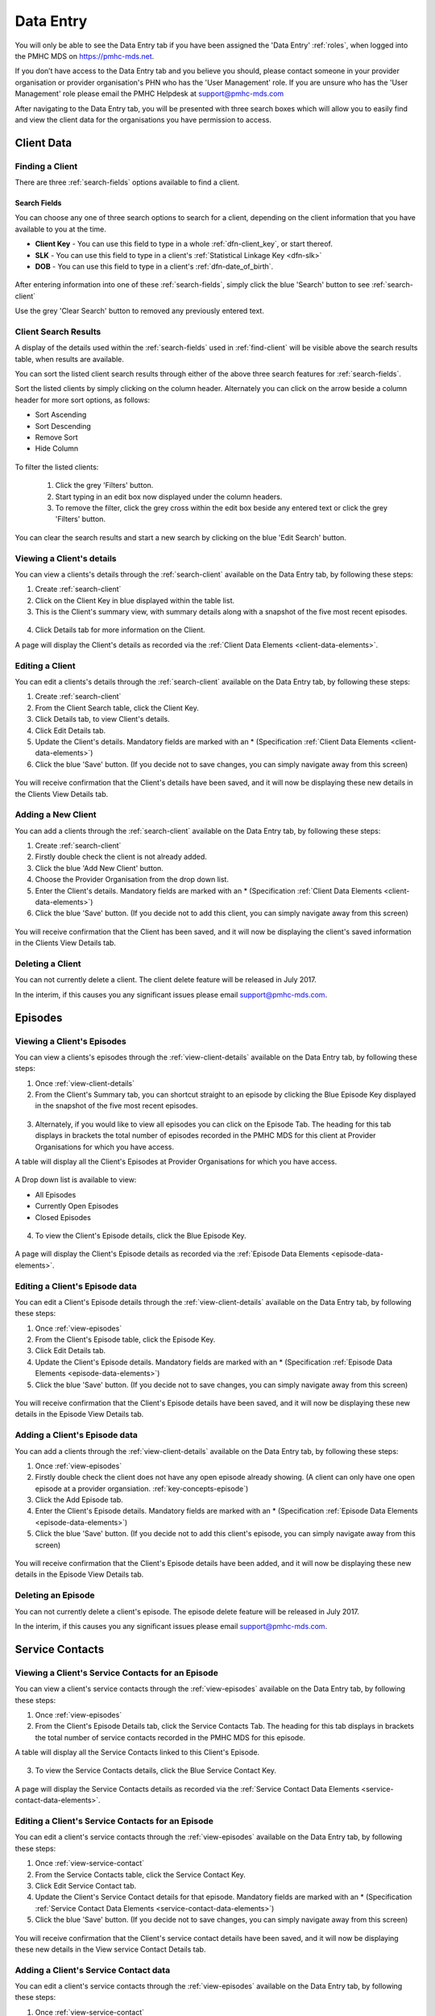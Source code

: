 .. _data-entry:

Data Entry
===========

You will only be able to see the Data Entry tab if you have been assigned
the 'Data Entry' :ref:`roles`, when logged into the PMHC MDS on https://pmhc-mds.net.

If you don’t have access to the Data Entry tab and you believe you should, please
contact someone in your provider organisation or provider organisation's PHN
who has the 'User Management' role. If you are unsure who has the 'User Management'
role please email the PMHC Helpdesk at support@pmhc-mds.com

After navigating to the Data Entry tab, you will be presented with three search boxes
which will allow you to easily find and view the client data for the organisations
you have permission to access.

.. figure:: screen-shots/client-data.png
   :alt: Data Entry tab View

.. _client-data:

Client Data
^^^^^^^^^^^

.. _find-client:

Finding a Client
----------------

There are three :ref:`search-fields` options available to find a client.

.. _search-fields:

Search Fields
~~~~~~~~~~~~~

You can choose any one of three search options to search for a client, depending on the client information that you have available to you at the time.

- **Client Key** - You can use this field to type in a whole :ref:`dfn-client_key`, or start thereof.

- **SLK** - You can use this field to type in a client's :ref:`Statistical Linkage Key <dfn-slk>`

- **DOB** - You can use this field to type in a client's :ref:`dfn-date_of_birth`.

.. figure:: screen-shots/client-search-fields.png
   :alt: Client Data Search Fields

After entering information into one of these :ref:`search-fields`, simply click
the blue 'Search' button to see :ref:`search-client`

Use the grey 'Clear Search' button to removed any previously entered text.

.. _search-client:

Client Search Results
---------------------

A display of the details used within the :ref:`search-fields` used in :ref:`find-client`
will be visible above the search results table, when results are available.

You can sort the listed client search results through either of the
above three search features for :ref:`search-fields`.

Sort the listed clients by simply clicking on the column header. Alternately
you can click on the arrow beside a column header for more sort options, as follows:

- Sort Ascending
- Sort Descending
- Remove Sort
- Hide Column

.. figure:: screen-shots/client-search-results.png
   :alt: Client Data Search Results

To filter the listed clients:

  1. Click the grey 'Filters' button.
  2. Start typing in an edit box now displayed under the column headers.
  3. To remove the filter, click the grey cross within the edit box beside any entered text or click the grey 'Filters' button.

.. figure:: screen-shots/client-search-results-filter.png
   :alt: Client Data Search Results Filtered

You can clear the search results and start a new search by clicking on the blue
'Edit Search' button.

.. _view-client-details:

Viewing a Client's details
--------------------------

You can view a clients's details through the :ref:`search-client`
available on the Data Entry tab, by following these steps:

1. Create :ref:`search-client`
2. Click on the Client Key in blue displayed within the table list.
3. This is the Client's summary view, with summary details along with a
   snapshot of the five most recent episodes.

.. figure:: screen-shots/client-view-summary.png
   :alt: Client Data Summary View

4. Click Details tab for more information on the Client.

A page will display the Client's details as recorded via the :ref:`Client Data Elements <client-data-elements>`.

.. figure:: screen-shots/client-view-details.png
   :alt: Client Data Details View

.. _edit-client:

Editing a Client
----------------

You can edit a clients's details through the :ref:`search-client`
available on the Data Entry tab, by following these steps:

1. Create :ref:`search-client`
2. From the Client Search table, click the Client Key.
3. Click Details tab, to view Client's details.
4. Click Edit Details tab.
5. Update the Client's details. Mandatory fields are marked with an * (Specification :ref:`Client Data Elements <client-data-elements>`)
6. Click the blue 'Save' button. (If you decide not to save changes, you can simply navigate away from this screen)

.. figure:: screen-shots/client-view-edit.png
   :alt: Client Data Edit Details

You will receive confirmation that the Client's details have been saved, and it will
now be displaying these new details in the Clients View Details tab.

.. _add-client:

Adding a New Client
-------------------

You can add a clients through the :ref:`search-client`
available on the Data Entry tab, by following these steps:

1. Create :ref:`search-client`
2. Firstly double check the client is not already added.
3. Click the blue 'Add New Client' button.
4. Choose the Provider Organisation from the drop down list.
5. Enter the Client's details. Mandatory fields are marked with an * (Specification :ref:`Client Data Elements <client-data-elements>`)
6. Click the blue 'Save' button. (If you decide not to add this client, you can simply navigate away from this screen)

.. figure:: screen-shots/client-add.png
   :alt: Client Data Add Client

You will receive confirmation that the Client has been saved, and it will
now be displaying the client's saved information in the Clients View Details tab.

.. _delete-client:

Deleting a Client
-----------------

You can not currently delete a client. The client delete feature will be released in July 2017.

In the interim, if this causes you any significant issues please email support@pmhc-mds.com.

.. _episode-data:

Episodes
^^^^^^^^

.. _view-episodes:

Viewing a Client's Episodes
---------------------------

You can view a clients's episodes through the :ref:`view-client-details`
available on the Data Entry tab, by following these steps:

1. Once :ref:`view-client-details`
2. From the Client's Summary tab, you can shortcut straight to an episode by clicking
   the Blue Episode Key displayed in the snapshot of the five most recent episodes.

.. figure:: screen-shots/client-view-summary.png
   :alt: Client Data Summary View

3. Alternately, if you would like to view all episodes you can click on the
   Episode Tab. The heading for this tab displays in brackets the total number of episodes recorded
   in the PMHC MDS for this client at Provider Organisations for which you have access.

A table will display all the Client's Episodes at Provider Organisations for which you have access.

.. figure:: screen-shots/client-episode-summary.png
   :alt: Client Data Summary View

A Drop down list is available to view:

* All Episodes
* Currently Open Episodes
* Closed Episodes

.. figure:: screen-shots/client-episodes-sort.png
   :alt: Client Episodes Sort View

4. To view the Client's Episode details, click the Blue Episode Key.

.. figure:: screen-shots/client-episodes-details.png
   :alt: Client Episodes Details View

A page will display the Client's Episode details as recorded via the :ref:`Episode Data Elements <episode-data-elements>`.

.. _edit-episode:

Editing a Client's Episode data
-------------------------------

You can edit a Client's Episode details through the :ref:`view-client-details`
available on the Data Entry tab, by following these steps:

1. Once :ref:`view-episodes`
2. From the Client's Episode table, click the Episode Key.
3. Click Edit Details tab.
4. Update the Client's Episode details. Mandatory fields are marked with an * (Specification :ref:`Episode Data Elements <episode-data-elements>`)
5. Click the blue 'Save' button. (If you decide not to save changes, you can simply navigate away from this screen)

.. figure:: screen-shots/client-episodes-edit.png
   :alt: Client Episodes Edit Details

You will receive confirmation that the Client's Episode details have been saved,
and it will now be displaying these new details in the Episode View Details tab.

.. _add-episode:

Adding a Client's Episode data
------------------------------

You can add a clients through the :ref:`view-client-details`
available on the Data Entry tab, by following these steps:

1. Once :ref:`view-episodes`
2. Firstly double check the client does not have any open episode already showing. (A client can only have one open episode at a provider organsiation. :ref:`key-concepts-episode`)
3. Click the Add Episode tab.
4. Enter the Client's Episode details. Mandatory fields are marked with an * (Specification :ref:`Episode Data Elements <episode-data-elements>`)
5. Click the blue 'Save' button. (If you decide not to add this client's episode, you can simply navigate away from this screen)

.. figure:: screen-shots/client-episodes-add.png
   :alt: Client Data Add Episode

You will receive confirmation that the Client's Episode details have been added,
and it will now be displaying these new details in the Episode View Details tab.

.. _delete-episode:

Deleting an Episode
-------------------

You can not currently delete a client's episode. The episode delete feature will be released in July 2017.

In the interim, if this causes you any significant issues please email support@pmhc-mds.com.


.. _service-contact-data:

Service Contacts
^^^^^^^^^^^^^^^^

.. _view-service-contact:

Viewing a Client's Service Contacts for an Episode
--------------------------------------------------

You can view a client's service contacts through the :ref:`view-episodes`
available on the Data Entry tab, by following these steps:

1. Once :ref:`view-episodes`
2. From the Client's Episode Details tab, click the Service Contacts Tab.
   The heading for this tab displays in brackets the total number of service contacts recorded
   in the PMHC MDS for this episode.

A table will display all the Service Contacts linked to this Client's Episode.

.. figure:: screen-shots/client-service-contacts-view.png
   :alt: Client Episode Service Contacts Table View

3. To view the Service Contacts details, click the Blue Service Contact Key.

.. figure:: screen-shots/client-service-contacts-details.png
   :alt: Client Episode Service Contacts Details View

A page will display the Service Contacts details as recorded via the :ref:`Service Contact Data Elements <service-contact-data-elements>`.

.. _edit-service-contact:

Editing a Client's Service Contacts for an Episode
--------------------------------------------------

You can edit a client's service contacts through the :ref:`view-episodes`
available on the Data Entry tab, by following these steps:

1. Once :ref:`view-service-contact`
2. From the Service Contacts table, click the Service Contact Key.
3. Click Edit Service Contact tab.
4. Update the Client's Service Contact details for that episode. Mandatory fields are marked with an * (Specification :ref:`Service Contact Data Elements <service-contact-data-elements>`)
5. Click the blue 'Save' button. (If you decide not to save changes, you can simply navigate away from this screen)

.. figure:: screen-shots/client-service-contacts-edit.png
   :alt: Client Service Contact Edit Details

You will receive confirmation that the Client's service contact details have been saved,
and it will now be displaying these new details in the View service Contact Details tab.

.. _add-service-contact:

Adding a Client's Service Contact data
--------------------------------------

You can edit a client's service contacts through the :ref:`view-episodes`
available on the Data Entry tab, by following these steps:

1. Once :ref:`view-service-contact`
2. Firstly double check the service contact is not already showing.
3. Click the Add Service Contact tab.
4. Enter the Client's Service Contact details for that episode. Mandatory fields are marked with an * (Specification :ref:`Service Contact Data Elements <service-contact-data-elements>`)
5. Click the blue 'Save' button. (If you decide not to add this client's episode, you can simply navigate away from this screen)

.. figure:: screen-shots/client-service-contacts-add.png
   :alt: Client Data Add Service Contact

You will receive confirmation that the Client's service contact details have been added,
and it will now be displaying these new details in the View service Contact Details tab.

.. _delete-service-contact:

Deleting an Service Contact
---------------------------

You can not currently delete a client's service contact for an episode. The
service contact delete feature will be released in July 2017.

In the interim, if this causes you any significant issues please email support@pmhc-mds.com.

.. _outcome-collection-occasion-data:

Outcome Collection Occasions
^^^^^^^^^^^^^^^^^^^^^^^^^^^^

.. _view-client-collection-occasion:

Viewing a Client's Outcome Collection Occasions for an Episode
--------------------------------------------------------------

You can view a clients's outcome collection occasions through the :ref:`view-episodes`
available on the Data Entry tab, by following these steps:

1. Once :ref:`view-episodes`
2. From the Client's Episode Details tab, click the Collection Occasions Tab.
   This tab displays in brackets the total number of collection occasions recorded
   in the PMHC MDS for this episode.

A table will display all the Collection Occasions linked to this Client's Episode.

.. figure:: screen-shots/client-collection-occasions-view.png
   :alt: Client Episode Collection Occasions Table View

3. To view the Collection Occasions details, click the Blue Service Contact Key.

.. figure:: screen-shots/client-collection-occasions-details.png
   :alt: Client Episode Collection Occasions Details View

A page will display the Collection Occasions details as recorded via the
:ref:`Outcome Collection Occasion Data Elements <outcome-collection-occasion-data-elements>`.


.. _add-client-collection-occasion:

Adding a Client's Outcome Collection Occasions data
---------------------------------------------------

The Data Entry Interface is due to be fully integrated into the PMHC MDS
in the coming weeks.

An update will be circulated to all current users and the mailing list
when this new feature is added.


.. _practitioner:

Practitioners
^^^^^^^^^^^^^

.. _find-practitioner:

Finding a Practitioner
----------------------

You can search for practitioners assigned to an organisation through the
Data Entry tab, by following these steps:

1. Click on the Practitioners tab.

.. figure:: screen-shots/practitioners-view.png
   :alt: PMHC MDS Practitioners Table View

.. _view-practitioner:

Viewing a Practitioner
----------------------

You can view a practitioner's details through :ref:`find-practitioner`
on the Data Entry tab, by following these steps:

1. Once :ref:`find-practitioner`
2. Click on the practitioner's key in blue displayed within the table list.

.. figure:: screen-shots/practitioner-details.png
   :alt: PMHC MDS Practitioner Details View

Please note: You can also view a practitioner's details through the 'Client Data' tab.
See :ref:`view-practitioner-details`


.. _view-practitioner-details:

Viewing a Practitioner Providing Client Services
------------------------------------------------

You can view a practitioner's details through :ref:`view-service-contact`
on the Data Entry tab, by following these steps:

1. Once :ref:`view-service-contact`
2. From the Service Contacts Details tab, click the Practitioner Key.

.. figure:: screen-shots/client-service-contacts-practitioner-key.png
   :alt: Practitioner Key on Service Contacts Details

A page will display the Practitioner's details as recorded via the :ref:`Practitioner Data Elements <practitioner-data-elements>`.

.. figure:: screen-shots/practitioner-details.png
   :alt: Practitioner Details View


.. _edit-practitioner:

Editing a Practitioner
----------------------

You can edit a practitioner's details through the organisation tab, by following these steps:

1. Once :ref:`view-practitioner`
2. From the View Practitioner Details tab, click the Edit Details tab.
3. Update the practitioner's details. Mandatory fields are marked with an *
4. Click the blue 'Save' button.

.. figure:: screen-shots/practitioners-edit-view.png
   :alt: PMHC MDS Practitioner Details View


.. _add-practitioner:

Adding a Practitioner
----------------------

You can add a practitioner's details through the organisation tab, by following these steps:

1. Once :ref:`find-practitioner`
2. From the Practitioners tab, click the Add New Practitioner tab.
3. Enter the practitioner's details. Mandatory fields are marked with an *
4. Click the blue 'Save' button.

.. figure:: screen-shots/practitioners-add-view.png
   :alt: PMHC MDS Practitioner Details View

Alternately, practitioner records can be uploaded in bulk. See :ref:`upload`

.. _delete-practitioner:

Deleting a Practitioner
-----------------------

Currently a practitioner can not be deleted from the PMHC MDS. However, you can
change the practitioner from active to inactive by editing their details.

See :ref:`edit-practitioner`
